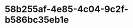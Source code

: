 
* 58b255af-4e85-4c04-9c2f-b586bc35eb1e
:PROPERTIES:
:ID:       da831050-fc6f-429e-847a-6553564a0e68
:END:
